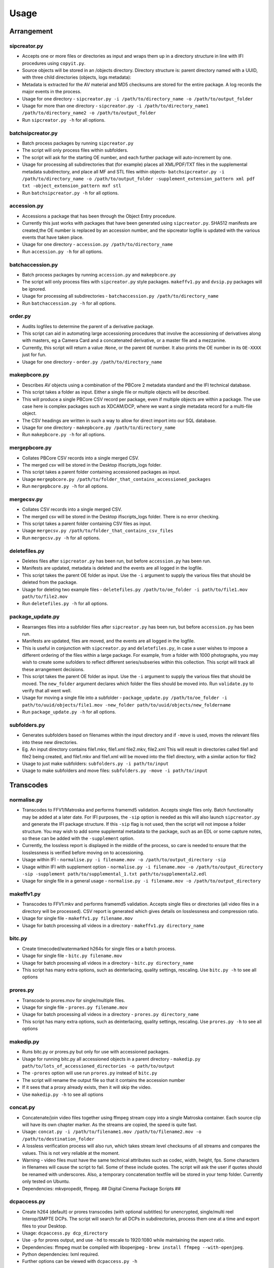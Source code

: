 Usage
========================

Arrangement
-----------

sipcreator.py
~~~~~~~~~~~~~

-  Accepts one or more files or directories as input and wraps them up
   in a directory structure in line with IFI procedures using
   ``copyit.py``.
-  Source objects will be stored in an /objects directory. Directory
   structure is: parent directory named with a UUID, with three child
   directories (objects, logs metadata):
-  Metadata is extracted for the AV material and MD5 checksums are
   stored for the entire package. A log records the major events in the
   process.
-  Usage for one directory -
   ``sipcreator.py -i /path/to/directory_name -o /path/to/output_folder``
-  Usage for more than one directory -
   ``sipcreator.py -i /path/to/directory_name1 /path/to/directory_name2 -o /path/to/output_folder``
-  Run ``sipcreator.py -h`` for all options.

batchsipcreator.py
~~~~~~~~~~~~~~~~~

-  Batch process packages by running ``sipcreator.py``
-  The script will only process files within subfolders.
-  The script will ask for the starting OE number, and each further package
   will auto-increment by one.
-  Usage for processing all subdirectories that (for example) places all XML/PDF/TXT 
   files in the supplemental metadata subdirectory, and place all MF and STL files within objects-
   ``batchsipcreator.py -i  /path/to/directory_name -o /path/to/output_folder -supplement_extension_pattern xml pdf txt -object_extension_pattern mxf stl``
-  Run ``batchsipcreator.py -h`` for all options.

accession.py
~~~~~~~~~~~~

-  Accessions a package that has been through the Object Entry
   procedure.
-  Currently this just works with packages that have been generated
   using ``sipcreator.py``. SHA512 manifests are created,the OE number
   is replaced by an accession number, and the sipcreator logfile is
   updated with the various events that have taken place.
-  Usage for one directory - ``accession.py /path/to/directory_name``
-  Run ``accession.py -h`` for all options.

batchaccession.py
~~~~~~~~~~~~~~~~~

-  Batch process packages by running ``accession.py`` and
   ``makepbcore.py``
-  The script will only process files with ``sipcreator.py`` style
   packages. ``makeffv1.py`` and ``dvsip.py`` packages will be ignored.
-  Usage for processing all subdirectories -
   ``batchaccession.py /path/to/directory_name``
-  Run ``batchaccession.py -h`` for all options.

order.py
~~~~~~~~

-  Audits logfiles to determine the parent of a derivative package.
-  This script can aid in automating large accessioning procedures that
   involve the accessioning of derivatives along with masters, eg a
   Camera Card and a concatenated derivative, or a master file and a
   mezzanine.
-  Currently, this script will return a value :``None``, or the parent
   ``OE`` number. It also prints the OE number in its ``OE-XXXX`` just
   for fun.
-  Usage for one directory - ``order.py /path/to/directory_name``

makepbcore.py
~~~~~~~~~~~~~

-  Describes AV objects using a combination of the PBCore 2 metadata
   standard and the IFI technical database.
-  This script takes a folder as input. Either a single file or multiple
   objects will be described.
-  This will produce a single PBCore CSV record per package, even if
   multiple objects are within a package. The use case here is complex
   packages such as XDCAM/DCP, where we want a single metadata record
   for a multi-file object.
-  The CSV headings are written in such a way to allow for direct import
   into our SQL database.
-  Usage for one directory - ``makepbcore.py /path/to/directory_name``
-  Run ``makepbcore.py -h`` for all options.

mergepbcore.py
~~~~~~~~~~~~~~

-  Collates PBCore CSV records into a single merged CSV.
-  The merged csv will be stored in the Desktop ifiscripts_logs folder.
-  This script takes a parent folder containing accessioned packages as input.
-  Usage ``mergepbcore.py /path/to/folder_that_contains_accessioned_packages``
-  Run ``mergepbcore.py -h`` for all options.

mergecsv.py
~~~~~~~~~~~~~~

-  Collates CSV records into a single merged CSV.
-  The merged csv will be stored in the Desktop ifiscripts_logs folder. There is no error checking.
-  This script takes a parent folder containing CSV files as input.
-  Usage ``mergecsv.py /path/to/folder_that_contains_csv_files``
-  Run ``mergecsv.py -h`` for all options.

deletefiles.py
~~~~~~~~~~~~~~

-  Deletes files after ``sipcreator.py`` has been run, but before
   ``accession.py`` has been run.
-  Manifests are updated, metadata is deleted and the events are all
   logged in the logfile.
-  This script takes the parent OE folder as input. Use the ``-i``
   argument to supply the various files that should be deleted from the
   package.
-  Usage for deleting two example files -
   ``deletefiles.py /path/to/oe_folder -i path/to/file1.mov path/to/file2.mov``
-  Run ``deletefiles.py -h`` for all options.

package_update.py
~~~~~~~~~~~~

-  Rearranges files into a subfolder files after ``sipcreator.py`` has
   been run, but before ``accession.py`` has been run.
-  Manifests are updated, files are moved, and the events are all logged
   in the logfile.
-  This is useful in conjunction with ``sipcreator.py`` and
   ``deletefiles.py``, in case a user wishes to impose a different
   ordering of the files within a large package. For example, from a
   folder with 1000 photographs, you may wish to create some sufolders
   to reflect different series/subseries within this collection. This
   script will track all these arrangement decisions.
-  This script takes the parent OE folder as input. Use the ``-i``
   argument to supply the various files that should be moved. The
   ``new_folder`` argument declares which folder the files should be
   moved into. Run ``validate.py`` to verify that all went well.
-  Usage for moving a single file into a subfolder -
   ``package_update.py /path/to/oe_folder -i path/to/uuid/objects/file1.mov -new_folder path/to/uuid/objects/new_foldername``
-  Run ``package_update.py -h`` for all options.

subfolders.py
~~~~~~~~~~~~~~

-  Generates subfolders based on filenames within the input directory
   and if ``-move`` is used, moves the relevant files into these new directories.
-  Eg. An input directory contains file1.mkv, file1.xml file2.mkv, file2.xml
   This will result in directories called file1 and file2 being created, and
   file1.mkv and file1.xml will be moved into the file1 directory, with a similar action
   for file2
-  Usage to just make subfolders: ``subfolders.py -i path/to/input``
-  Usage to make subfolders and move files: ``subfolders.py -move -i path/to/input``

Transcodes
----------

normalise.py
~~~~~~~~~~~

-  Transcodes to FFV1/Matroska and performs framemd5 validation. Accepts
   single files only. Batch functionality may be added at a later date.
   For IFI purposes, the ``-sip`` option is needed as this will also launch
   ``sipcreator.py`` and generate the IFI package structure. If this ``-sip`` flag is not
   used, then the script will not impose a folder structure.
   You may wish to add some supplemtal metadata to the package, such as an EDL or
   some capture notes, so these can be added with the ``-supplement`` option.
-  Currently, the lossless report is displayed in the middle of the process, so care is needed
   to ensure that the losslessness is verified before moving on to accessioning.
-  Usage within IFI - ``normalise.py -i filename.mov -o /path/to/output_directory -sip``
-  Usage within IFI with supplement option - ``normalise.py -i filename.mov -o /path/to/output_directory -sip -supplement path/to/supplemental_1.txt path/to/supplemental2.edl``
-  Usage for single file in a general usage - ``normalise.py -i filename.mov -o /path/to/output_directory``


makeffv1.py
~~~~~~~~~~~

-  Transcodes to FFV1.mkv and performs framemd5 validation. Accepts
   single files or directories (all video files in a directory will be
   processed). CSV report is generated which gives details on
   losslessness and compression ratio.
-  Usage for single file - ``makeffv1.py filename.mov``
-  Usage for batch processing all videos in a directory -
   ``makeffv1.py directory_name``

bitc.py
~~~~~~~

-  Create timecoded/watermarked h264s for single files or a batch
   process.
-  Usage for single file - ``bitc.py filename.mov``
-  Usage for batch processing all videos in a directory -
   ``bitc.py directory_name``
-  This script has many extra options, such as deinterlacing, quality
   settings, rescaling. Use ``bitc.py -h`` to see all options

prores.py
~~~~~~~~~

-  Transcode to prores.mov for single/multiple files.
-  Usage for single file - ``prores.py filename.mov``
-  Usage for batch processing all videos in a directory -
   ``prores.py directory_name``
-  This script has many extra options, such as deinterlacing, quality
   settings, rescaling. Use ``prores.py -h`` to see all options

makedip.py
~~~~~~~~~

-  Runs bitc.py or prores.py but only for use with accessioned packages.
-  Usage for running bitc.py all accessioned objects in a parent directory -
   ``makedip.py path/to/lots_of_accessioned_directories -o path/to/output``
-  The ``-prores`` option will use run ``prores.py`` instead of ``bitc.py``
-  The script will rename the output file so that it contains the accession number
-  If it sees that a proxy already exists, then it will skip the video.
-  Use ``makedip.py -h`` to see all options

concat.py
~~~~~~~~~

-  Concatenate/join video files together using ffmpeg stream copy into a
   single Matroska container. Each source clip will have its own chapter
   marker. As the streams are copied, the speed is quite fast.
-  Usage:
   ``concat.py -i /path/to/filename1.mov /path/to/filename2.mov -o /path/to/destination_folder``
-  A lossless verification process will also run, which takes stream
   level checksums of all streams and compares the values. This is not
   very reliable at the moment.
-  Warning - video files must have the same technical attributes such as
   codec, width, height, fps. Some characters in filenames will cause
   the script to fail. Some of these include quotes. The script will ask
   the user if quotes should be renamed with underscores. Also, a
   temporary concatenation textfile will be stored in your temp folder.
   Currently only tested on Ubuntu.
-  Dependencies: mkvpropedit, ffmpeg. ## Digital Cinema Package Scripts
   ##

dcpaccess.py
~~~~~~~~~~~~

-  Create h264 (default) or prores transcodes (with optional subtitles)
   for unencrypted, single/multi reel Interop/SMPTE DCPs. The script
   will search for all DCPs in subdirectories, process them one at a
   time and export files to your Desktop.
-  Usage: ``dcpaccess.py dcp_directory``
-  Use ``-p`` for prores output, and use ``-hd`` to rescale to 1920:1080
   while maintaining the aspect ratio.
-  Dependencies: ffmpeg must be compiled with libopenjpeg -
   ``brew install ffmpeg --with-openjpeg``.
-  Python dependencies: lxml required.
-  Further options can be viewed with ``dcpaccess.py -h``

dcpfixity.py
~~~~~~~~~~~~

-  Verify internal hashes in a DCP and write report to CSV. Optional
   (experimental) bagging if hashes validate. The script will search for
   all DCPs in subdirectories, process them one at a time and generate a
   CSV report.
-  Usage: ``dcpfixity.py dcp_directory``
-  Further options can be viewed with ``dcpfixity.py -h``

dcpsubs2srt.py
~~~~~~~~~~~~~~

-  Super basic but functional DCP XML subtitle to SRT conversion. This
   code is also contained in dcpaccess.py
-  Usage: ``dcpsubs2srt.py subs.xml``

Fixity Scripts
--------------

copyit.py
~~~~~~~~~

-  Copies a file or directory, creating a md5 manifest at source and
   destination and comparing the two. Skips hidden files and
   directories.
-  Usage: ``moveit.py source_dir destination_dir``
-  Dependencies: OSX requires gcp - ``brew install coreutils``

manifest.py
~~~~~~~~~~~

-  Creates relative md5 or sha512 checksum manifest of a directory.
-  Usage: ``manifest.py directory`` or for sha512 hashes:
   ``manifest.py -sha512 directory``
-  By default, these hashes are stored in a desktop directory, but use
   the ``-s`` option in order to generate a sidcecar in the same
   directory as your source.
-  Run ``manifest.py -h`` to see all options.

makedfxml.py
~~~~~~~~~~~~

-  WARNING - until this issue is resolved, this script can not work with
   Windows: https://github.com/simsong/dfxml/issues/29
-  Prints Digital Forensics XML to your terminal. Hashes are turned off
   for now as these will usually already exist in a manifest. The main
   purpose of this script is to preserve file system metadata such as
   date created/date modified/date accessed.
-  This is a launcher script for an edited version of
   'https://github.com/simsong/dfxml/blob/master/python/walk\_to\_dfxml.py'.
   The edited version of ``walk_to_dfxml.py`` and the ``Objects.py``
   library have been copied into this repository for the sake of
   convenience.
-  Usage: ``makedfxml.py directory``.
-  NOTE: This is currently a proof of concept. Further options, logging
   and integration into other scripts will be needed.
-  There may be a python3 related error on OSX if python is installed
   via homebrew. This can be fixed by typing ``unset PYTHONPATH`` in the
   terminal.


shadfxml.py
~~~~~~~~~~~~~

-  Creates DFXML and sha512 manifests but only in sipcreator/uuid packages.
-  This will work recursively so all packages within a directory will be processed.
-  Usage: ``shadfxml.py directory``

validate.py
~~~~~~~~~~~

-  Validate md5 or SHA512 sidecar manifests. Currently the script
   expects two spaces between the checksum and the filename.
-  In packages that have been generated with sipcreator.py, the results
   of the process will be added to the logfile and the checksum for the
   logfile will update within the md5 and sha512 manifests
-  Usage: ``validate.py /path/to/manifest.md5`` or
   ``validate.py /path/to/_manifest-sha512.txt``


Image Sequences
---------------


seq2ffv1.py
~~~~~~~~~~~

-  Work in progress -more testing to be done.
-  Recursively batch process image sequence folders and transcode to a
   single ffv1.mkv.
-  Framemd5 files are generated and validated for losslessness.
-  Whole file manifests are also created.
-  Usage - ``seq2ffv1.py parent_folder``

seq2prores.py
~~~~~~~~~~~~~

-  Specific IFI workflow that expects a particular folder path:
-  Recursively batch process image sequence folders with seperate WAV
   files and transcode to a single Apple Pro Res HQ file in a MOV
   container. PREMIS XML log files are generated with hardcoded IFI
   values for the source DPX sequence and the transcoded mezzanine file
   in the respective /metadata directory
-  A whole file MD5 manifest of everything in the SIP are also created.
   Work in progress - more testing to be done.
-  Usage - ``seq2prores.py directory``
-  seq2prores accepts multiple parent folders, so one can run
   ``seq2prores.py directory1 directory2 directory3`` etc


seq.py
~~~~~~

-  Transcodes a TIFF sequence to 24fps v210 in a MOV container.
-  Usage: ``seq.py path/to/tiff_folder`` and output will be stored in
   the parent directory.
-  Further options can be viewed using ``seq.py -h``


oeremove.py
~~~~~~~~~~~

-  IFI specific script that removes OE### numbers from the head of an
   image sequence filename.
-  Usage - ``oeremove.py directory``.

seq2dv.py
~~~~~~~~~

-  Transcodes a TIFF sequence to 24fps 720x576 DV in a MOV container.
-  Usage: ``seq.py path/to/tiff_folder`` and output will be stored in
   the parent directory.

batchmetadata.py
~~~~~~~~~~~~~~~~

-  Traverses through subdirectories trying to find DPX and TIFF files
   and creates mediainfo and mediatrace XML files.
-  Usage: ``batchmetadata.py path/to/parent_directory`` and output will
   be stored in the parent directory.

batchrename.py
~~~~~~~~~~~~~~

-  Renames TIFF files in an image sequence except for numberic sequence
   and file extension.
-  Usage - ``batchrename.py directory`` - enter new filename when
   prompted

Quality Control
---------------

massqc.py
~~~~~~~~~~

-  Generate QCTools xml.gz sidecar files via ``qcli`` which will load immediately in
   QCTools.
-  Usage for single file - ``massqc.py filename.mov``
-  Usage for batch processing all videos in a directory -
   ``massqc.py directory_name``

videoerror.py
~~~~~~~~~~~~~~~~~~

-  Detect corrupted frames in m2t/HDV captures.
-  Generates a CSV report in ~/Desktop/ifiscripts_logs
-  Usage for batch processing all m2t videos recursively in a directory -
   `` videoerror.py directory_name``

framemd5.py
~~~~~~~~~~

-  Creates framemd5 sidecars on all mov/mkv files in all subfolders beneath your input.
-  If the input is a file, then ``framemd5.py`` will just generate a sidecar for this one file.
-  Usage for single file - ``framemd5.py -i filename.mov``
-  Usage for batch processing all videos in a directory -
   ``framemd5.py -i directory_name``

ffv1mkvvalidate.py
~~~~~~~~~~~~~~~~~~

-  Validates Matroska files using mediaconch.
-  An XML report will be written to the metadata directory.
-  A log will appear on the desktop, which will be merged into the SIP
   log in /logs.
-  Usage for batch processing all videos in a directory -
   ``ffv1mkvvalidate.py directory_name``

Specific Workflows
------------------


masscopy.py
~~~~~~~~~~~

-  Copies all directories in your input location using moveit.py ONLY if
   a manifest sidecar already exists.
-  This is useful if a lot of SIPs produced by makeffv1 are created and
   you want to move them all to another location while harnessing the
   pre-existing checksum manifest.
-  WARNING - It is essential to check the log file on the
   desktop/ifiscripts\_logs for each folder that transferred!!
-  Usage:
   ``masscopy.py /path/to/parent_folder -o /path/to/destination_folder``


makefolders.py
~~~~~~~~~~~~~~

-  Creates a logs/objects/metadata folder structure with a UUID parent
   folder. This is specific to a film scanning workflow as there are
   seperate audio and image subfolders. You can specifiy the values on
   the command line or a terminal interview will appear which will
   prompt you for filmographic reference number, source accession number
   and title. Use ``makefolders.py -h`` for the full list of options.
-  Usage: ``makefolders.py -o /path/to/destination``

loopline\_repackage.py
~~~~~~~~~~~~~~~~~~~~~~

-  Retrospectively updates older FFV1/DV packages in order to meet our
   current packaging requirements. This should allow accession.py and
   makepbcore.py to run as expected. This will process a group of
   packages and each loop will result in the increment by one of the
   starting OE number. Use with caution.
-  This script should work on files created by
   ``makeffv1.py dvsip.py loopline.py``
-  Usage: ``loopline_repackage``

batchmakeshell.py
~~~~~~~~~~~~~~~~~

-  Creates accession shells for the AIPs under a batch. This is used for 
   the accessioning closing steps. The script will recognise all the 
   folders named with "aaa[0-9]{4}" digital accession number
   format. Then created their shell folders named "aaa[0-9]{4}_shell"
   and clone all the subcontent except the content inside the 
   'objects' folder into them. The shells will be created into the
   targeted output path.
-  Usage: ``batchmakeshell.py $input -o $output``
    

Misc
----

update.py
~~~~~~~~~

-  Updates IFIscripts to the latest git head if the following directory
   structure exists in the home directory: ``ifigit/ifiscripts``
-  Usage: ``update.py``


makeuuid.py
~~~~~~~~~~~

-  Prints a new UUID to the terminal via the UUID python module and the
   create\_uuid() helper function within ififuncs.
-  Usage: ``makeuuid.py``

durationcheck.py
~~~~~~~~~~~~~~~~

-  Recursive search through subdirectories and provides total duration
   in minutes. Accepts multiple inputs but provides the total duration
   of all inputs.
-  Usage: ``durationcheck.py /path/to/parent_folder`` or
   ``durationcheck.py /path/to/parent_folder1 /path/to/parent_folder2 /path/to/parent_folder3``

fakexdcam.py
~~~~~~~~~~~~

-  Creates a fake XDCAM EX structure for testing purposes
-  Usage: ``fakexdcam.py /path/to/output_folder``

Experimental-Premis
-------------------

premis.py
~~~~~~~~~

-  Work in progress PREMIS implementation. This PREMIS document will
   hopefully function as a growing log file as an asset makes its way
   through a workflow.
-  Requries pyqt4 (GUI) and lxml (xml parsing)
-  Usage - ``premis.py filename``.


as11fixity.py
~~~~~~~~~~~~~

-  Work in progress script by @mahleranja and @ecodonohoe
-  There is a bash script in a different repository that works quite
   well for this purpose but that is OSX only.

viruscheck.py
~~~~~~~~~~~~~

-  Work in progress script by @ecodonohoe
-  Scans directories recursively using ClamAV

